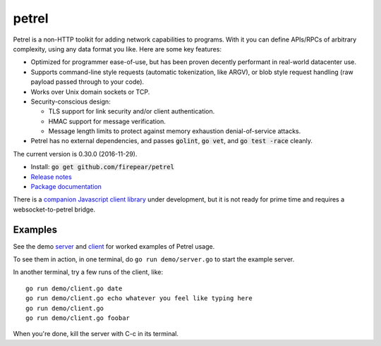 ************************
petrel
************************

Petrel is a non-HTTP toolkit for adding network capabilities to
programs. With it you can define APIs/RPCs of arbitrary complexity,
using any data format you like. Here are some key features:

* Optimized for programmer ease-of-use, but has been proven decently
  performant in real-world datacenter use.

* Supports command-line style requests (automatic tokenization, like
  ARGV), or blob style request handling (raw payload passed through to
  your code).

* Works over Unix domain sockets or TCP.

* Security-conscious design:

  * TLS support for link security and/or client authentication.

  * HMAC support for message verification.

  * Message length limits to protect against memory exhaustion
    denial-of-service attacks.

* Petrel has no external dependencies, and passes :code:`golint`,
  :code:`go vet`, and :code:`go test -race` cleanly.
.. image:: https://goreportcard.com/badge/github.com/firepear/petrel
  :target: https://goreportcard.com/report/github.com/firepear/petrel

The current version is 0.30.0 (2016-11-29).

* Install: :code:`go get github.com/firepear/petrel`

* `Release notes <https://github.com/firepear/petrel/raw/master/RELEASE_NOTES>`_

* `Package documentation <http://godoc.org/github.com/firepear/petrel>`_

There is a `companion Javascript client library
<https://github.com/firepear/petreljs>`_ under development, but it is
not ready for prime time and requires a websocket-to-petrel bridge.

Examples
========

See the demo `server
<https://github.com/firepear/petrel/blob/master/demo/01-basic/server.go>`_ and
`client
<https://github.com/firepear/petrel/blob/master/demo/01-basic/client.go>`_ for
worked examples of Petrel usage.

To see them in action, in one terminal, do ``go run demo/server.go`` to start the example
server.

In another terminal, try a few runs of the client, like::

  go run demo/client.go date
  go run demo/client.go echo whatever you feel like typing here
  go run demo/client.go
  go run demo/client.go foobar

When you're done, kill the server with C-c in its terminal.
